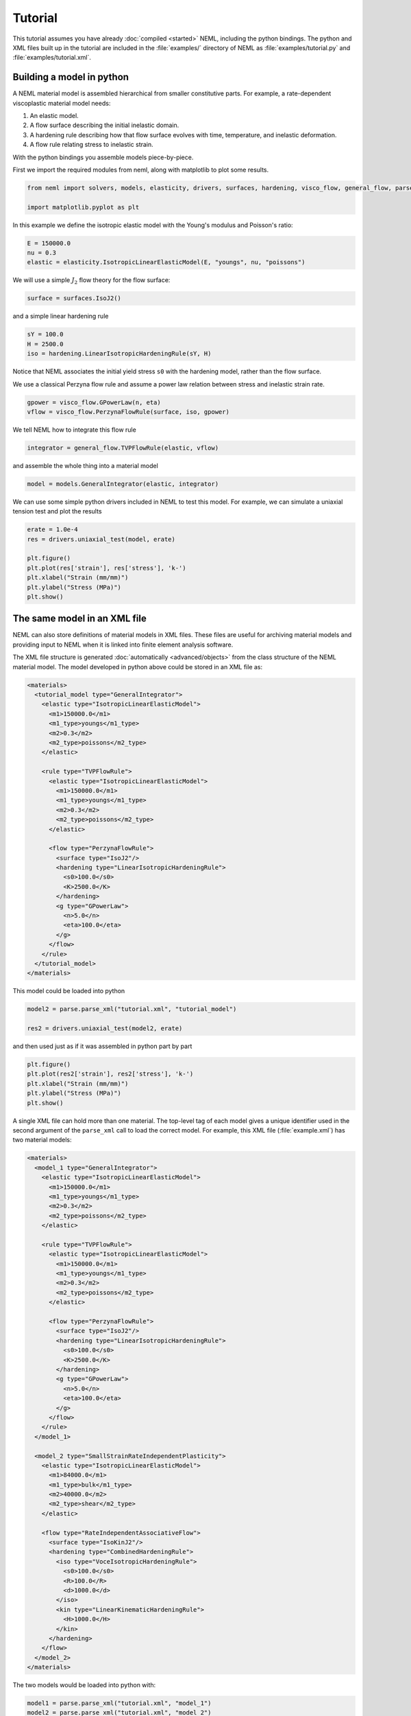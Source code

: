 Tutorial
========

This tutorial assumes you have already :doc:`compiled <started>` NEML, including the python bindings.
The python and XML files built up in the tutorial are included in the
:file:`examples/` directory of NEML as :file:`examples/tutorial.py` and
:file:`examples/tutorial.xml`.

Building a model in python
--------------------------

A NEML material model is assembled hierarchical from smaller constitutive 
parts.
For example, a rate-dependent viscoplastic material model needs:

1. An elastic model.
2. A flow surface describing the initial inelastic domain.
3. A hardening rule describing how that flow surface evolves with time, temperature, and inelastic deformation.
4. A flow rule relating stress to inelastic strain.

With the python bindings you assemble models piece-by-piece.

First we import the required modules from neml, along with matplotlib
to plot some results.

.. code-block:: python

   from neml import solvers, models, elasticity, drivers, surfaces, hardening, visco_flow, general_flow, parse

   import matplotlib.pyplot as plt

In this example we define the isotropic elastic model with the Young's 
modulus and Poisson's ratio:

.. code-block:: python

   E = 150000.0
   nu = 0.3
   elastic = elasticity.IsotropicLinearElasticModel(E, "youngs", nu, "poissons")

We will use a simple :math:`J_2` flow theory for the flow surface:

.. code-block:: python
   
   surface = surfaces.IsoJ2()

and a simple linear hardening rule

.. code-block:: python
   
   sY = 100.0
   H = 2500.0
   iso = hardening.LinearIsotropicHardeningRule(sY, H)

Notice that NEML associates the initial yield stress ``s0`` with the hardening
model, rather than the flow surface.

We use a classical Perzyna flow rule and assume a power law relation between
stress and inelastic strain rate.

.. code-block:: python

   gpower = visco_flow.GPowerLaw(n, eta)
   vflow = visco_flow.PerzynaFlowRule(surface, iso, gpower)

We tell NEML how to integrate this flow rule

.. code-block:: python
   
   integrator = general_flow.TVPFlowRule(elastic, vflow)

and assemble the whole thing into a material model

.. code-block:: python

   model = models.GeneralIntegrator(elastic, integrator)

We can use some simple python drivers included in NEML to test this model.
For example, we can simulate a uniaxial tension test and plot the results

.. code-block:: python

   erate = 1.0e-4
   res = drivers.uniaxial_test(model, erate)

   plt.figure()
   plt.plot(res['strain'], res['stress'], 'k-')
   plt.xlabel("Strain (mm/mm)")
   plt.ylabel("Stress (MPa)")
   plt.show()

.. image:: pymodel.png

The same model in an XML file
-----------------------------

NEML can also store definitions of material models in XML files.
These files are useful for archiving material models and providing
input to NEML when it is linked into finite element analysis software.

The XML file structure is generated :doc:`automatically <advanced/objects>`
from the class structure of the NEML material model.
The model developed in python above could be stored in an XML file as:

.. code-block:: xml

   <materials>
     <tutorial_model type="GeneralIntegrator">
       <elastic type="IsotropicLinearElasticModel">
         <m1>150000.0</m1>
         <m1_type>youngs</m1_type>
         <m2>0.3</m2>
         <m2_type>poissons</m2_type>
       </elastic>

       <rule type="TVPFlowRule">
         <elastic type="IsotropicLinearElasticModel">
           <m1>150000.0</m1>
           <m1_type>youngs</m1_type>
           <m2>0.3</m2>
           <m2_type>poissons</m2_type>
         </elastic>

         <flow type="PerzynaFlowRule">
           <surface type="IsoJ2"/>
           <hardening type="LinearIsotropicHardeningRule">
             <s0>100.0</s0>
             <K>2500.0</K>
           </hardening>
           <g type="GPowerLaw">
             <n>5.0</n>
             <eta>100.0</eta>
           </g>
         </flow>
       </rule>
     </tutorial_model>
   </materials>

This model could be loaded into python 

.. code-block:: python

   model2 = parse.parse_xml("tutorial.xml", "tutorial_model")

   res2 = drivers.uniaxial_test(model2, erate)

and then used just as if it was assembled in python part by part

.. code-block:: python

   plt.figure()
   plt.plot(res2['strain'], res2['stress'], 'k-')
   plt.xlabel("Strain (mm/mm)")
   plt.ylabel("Stress (MPa)")
   plt.show()

.. image:: pymodel.png

A single XML file can hold more than one material.  The top-level tag
of each model gives a unique identifier used in the second argument of the
``parse_xml`` call to load the correct model.
For example, this XML file (:file:`example.xml`) has two material models:

.. code-block:: xml

   <materials>
     <model_1 type="GeneralIntegrator">
       <elastic type="IsotropicLinearElasticModel">
         <m1>150000.0</m1>
         <m1_type>youngs</m1_type>
         <m2>0.3</m2>
         <m2_type>poissons</m2_type>
       </elastic>

       <rule type="TVPFlowRule">
         <elastic type="IsotropicLinearElasticModel">
           <m1>150000.0</m1>
           <m1_type>youngs</m1_type>
           <m2>0.3</m2>
           <m2_type>poissons</m2_type>
         </elastic>

         <flow type="PerzynaFlowRule">
           <surface type="IsoJ2"/>
           <hardening type="LinearIsotropicHardeningRule">
             <s0>100.0</s0>
             <K>2500.0</K>
           </hardening>
           <g type="GPowerLaw">
             <n>5.0</n>
             <eta>100.0</eta>
           </g>
         </flow>
       </rule>
     </model_1>

     <model_2 type="SmallStrainRateIndependentPlasticity">
       <elastic type="IsotropicLinearElasticModel">
         <m1>84000.0</m1>
         <m1_type>bulk</m1_type>
         <m2>40000.0</m2>
         <m2_type>shear</m2_type>
       </elastic>

       <flow type="RateIndependentAssociativeFlow">
         <surface type="IsoKinJ2"/>
         <hardening type="CombinedHardeningRule">
           <iso type="VoceIsotropicHardeningRule">
             <s0>100.0</s0>
             <R>100.0</R>
             <d>1000.0</d>
           </iso>
           <kin type="LinearKinematicHardeningRule">
             <H>1000.0</H>
           </kin>
         </hardening>
       </flow>
     </model_2>
   </materials>

The two models would be loaded into python with:

.. code-block:: python

   model1 = parse.parse_xml("tutorial.xml", "model_1")
   model2 = parse.parse_xml("tutorial.xml", "model_2")

For a description of how to use NEML and the XML input in an external
finite element analysis program see the getting started 
:doc:`guide <started>`.
